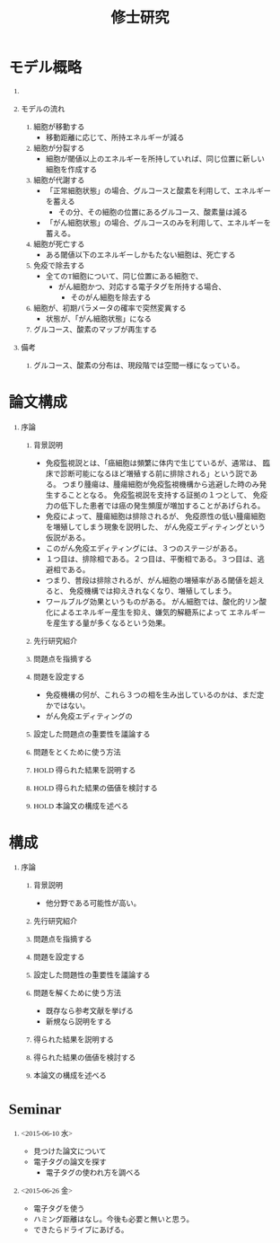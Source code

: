#+TITLE: 修士研究
#+AUTHOR: Naoki Ueda
#+OPTIONS: \n:nil H:1 toc:t author:nil email:nil timestamp:t creator:nil num:nil
#+LANGUAGE: ja
#+LaTeX_CLASS: thesis
#+STARTUP: content
#+HTML_HEAD: <style type="text/css">body {font-family:"verdana";font-size:13px;}</style>
#+HTML_HEAD: <style type="text/css">body {padding: 0px 50px;}</style>
#+HTML_HEAD: <style type="text/css">h2 {text-decoration:underline;margin-top:3em;}</style>
#+HTML_HEAD: <script type="text/javascript"src="http://cdn.mathjax.org/mathjax/latest/MathJax.js?config=TeX-AMS_HTML"></script>
#+HTML_HEAD: <script type="text/x-mathjax-config">MathJax.Hub.Config({ tex2jax: { inlineMath: [['$','$'], ["\(","\)"]] },displayAlign:"center"});</script>
#+HTML_HEAD: <meta http-equiv="X-UA-Compatible" CONTENT="IE=EmulateIE7" />
* モデル概略
** COMMENT オブジェクト説明
- 各種細胞は、スケープ上を自由に移動する。
#+BEGIN_SRC plantuml :file sample.svg :cmdline -charset UTF-8

title Cancer Immunoediting Model
scale 400 width

class Cell {
  -double エネルギー
  -CancerState 状態 { 初期は「正常細胞状態」 }
  +移動する()
  +代謝する()
  +突然変異する() { 状態が、「がん細胞状態」に変わる }
}

class グルコーススケープ {
  -double グルコースマップ[HEIGHT][WIDTH]
  +グルコースを再生する()
}

class 酸素スケープ {
  -double 酸素マップ[HEIGHT][WIDTH]
  +酸素を再生する()
}

#+END_SRC
** モデルの流れ
1. 細胞が移動する
   - 移動距離に応じて、所持エネルギーが減る
2. 細胞が分裂する
   - 細胞が閾値以上のエネルギーを所持していれば、同じ位置に新しい細胞を作成する
3. 細胞が代謝する
   - 「正常細胞状態」の場合、グルコースと酸素を利用して、エネルギーを蓄える
     - その分、その細胞の位置にあるグルコース、酸素量は減る
   - 「がん細胞状態」の場合、グルコースのみを利用して、エネルギーを蓄える。
4. 細胞が死亡する
   - ある閾値以下のエネルギーしかもたない細胞は、死亡する
5. 免疫で除去する
   - 全てのT細胞について、同じ位置にある細胞で、
     - がん細胞かつ、対応する電子タグを所持する場合、
       - そのがん細胞を除去する
6. 細胞が、初期パラメータの確率で突然変異する
   - 状態が、「がん細胞状態」になる
7. グルコース、酸素のマップが再生する
** 備考
*** グルコース、酸素の分布は、現段階では空間一様になっている。
* 論文構成
** 序論
*** 背景説明
- 免疫監視説とは、「癌細胞は頻繁に体内で生じているが、通常は、
  臨床で診断可能になるほど増殖する前に排除される」という説である。
  つまり腫瘍は、腫瘍細胞が免疫監視機構から逃避した時のみ発生することとなる。
  免疫監視説を支持する証拠の１つとして、
  免疫力の低下した患者では癌の発生頻度が増加することがあげられる。
- 免疫によって、腫瘍細胞は排除されるが、
  免疫原性の低い腫瘍細胞を増殖してしまう現象を説明した、
  がん免疫エディティングという仮説がある。
- このがん免疫エディティングには、３つのステージがある。
- １つ目は、排除相である。２つ目は、平衡相である。３つ目は、逃避相である。
- つまり、普段は排除されるが、がん細胞の増殖率がある閾値を超えると、
  免疫機構では抑えきれなくなり、増殖してしまう。
- ワールブルグ効果というものがある。
  がん細胞では、酸化的リン酸化によるエネルギー産生を抑え、嫌気的解糖系によって
  エネルギーを産生する量が多くなるという効果。
*** 先行研究紹介
*** 問題点を指摘する
*** 問題を設定する
- 免疫機構の何が、これら３つの相を生み出しているのかは、まだ定かではない。
- がん免疫エディティングの
*** 設定した問題点の重要性を議論する
*** 問題をとくために使う方法
*** HOLD 得られた結果を説明する
*** HOLD 得られた結果の価値を検討する
*** HOLD 本論文の構成を述べる
* 構成
** 序論
*** 背景説明
- 他分野である可能性が高い。
*** 先行研究紹介
*** 問題点を指摘する
*** 問題を設定する
*** 設定した問題性の重要性を議論する
*** 問題を解くために使う方法
- 既存なら参考文献を挙げる
- 新規なら説明をする
*** 得られた結果を説明する
*** 得られた結果の価値を検討する
*** 本論文の構成を述べる
* COMMENT Note
** Hallmarks of Cancer
*** 血管新生の励起
*** 細胞死への抵抗
*** 発育抑制からの逃避
*** 進化と転移の活性化
** 嫌気的解糖
- 無酸素状態時の解糖系の経路のこと。グルコースからピルビン酸まで分解し、
  その後電子伝達系などが停止している場合には、
  ピルビン酸から更にアルコールや乳酸などに分解を行う。
  その主たる目的は嫌気状態でもATPの生産を行うこと、
  また再び解糖系を稼動させるためにNADHの酸化を行うことにある。
- がん細胞はエネルギー産生を、嫌気性解糖に依存しているので、
  正常細胞の何十倍もの多くの glucose を必要とする。
* COMMENT プロット
** Authors　著者
** Title　題名
** Keyword list　キーワード
** Abstract　抄録
** Introduction　序文
** Methods　方法
** Results　結果
** Discussion　考察
** Acknowledgement　社寺
** Reference　参考文献
** Supplementary material　補足資料
* COMMENT 構成
** CancerImmunoediting
*** 腫瘍モデル
* TODO COMMENT
** 酸素の導入
** 糖代謝のモデルを作成する
** サムネイル用の画像を作成する
** 状態の変わるデザインパターンを利用する
* COMMENT アイデア
** NowakのモデルをABM化する
** 統計モデルを作ってみる
* COMMENT trash
class 細胞 {
-double energy_ : 細胞が所持するエネルギー
+double energy()
+void move( __Landscape& landscape ) : 移動する
+void metabolize( GlucoseScape& gs ) : 代謝する
}
class グルコーススケープ {
-double glucose_map_[HEIGHT][WIDTH] : グルコースのマップ
+double glucose( int x, int y )
+setGlucose( int x, int y )
+void generate() : グルコースを再生する
}
* Seminar
** <2015-06-10 水>
- 見つけた論文について
- 電子タグの論文を探す
  - 電子タグの使われ方を調べる
** <2015-06-26 金>
- 電子タグを使う
- ハミング距離はなし。今後も必要と無いと思う。
- できたらドライブにあげる。
